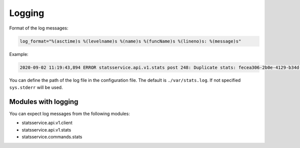 Logging
=======

Format of the log messages:

.. code-block:: python

    log_format="%(asctime)s %(levelname)s %(name)s %(funcName)s %(lineno)s: %(message)s"


Example:

.. code-block:: bash

    2020-09-02 11:19:43,894 ERROR statsservice.api.v1.stats post 248: Duplicate stats: fecea306-2b0e-4129-b34d-2a8876b1fede


You can define the path of the log file in the configuration file. The default is
``./var/stats.log``. If not specified ``sys.stderr`` will be used.


Modules with logging
--------------------

You can expect log messages from the following modules:

- statsservice.api.v1.client
- statsservice.api.v1.stats
- statsservice.commands.stats
